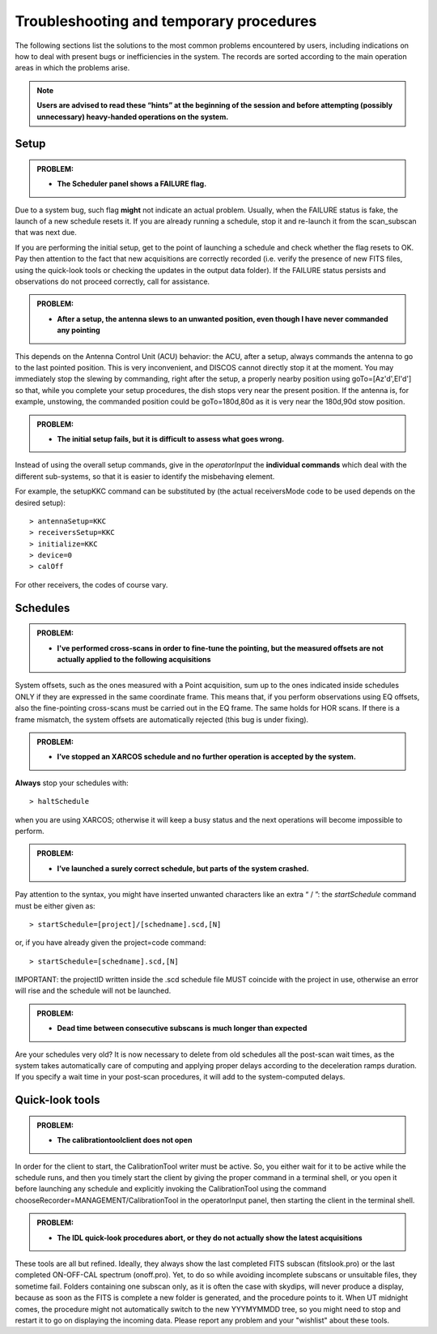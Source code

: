 .. _E_Troubleshooting-and-temporary-procedures:

****************************************
Troubleshooting and temporary procedures
****************************************

The following sections list the solutions to the most common problems 
encountered by users, including indications on how to deal with present bugs 
or inefficiencies in the system. The records are sorted according to the main 
operation areas in which the problems arise. 

.. note:: **Users are advised to read these “hints” at the beginning of the 
   session and before attempting (possibly unnecessary) heavy-handed operations 
   on the system.** 


Setup
=====


.. admonition:: PROBLEM: 

   * **The Scheduler panel shows a FAILURE flag.**

Due to a system bug, such flag **might** not indicate an actual problem. 
Usually, when the FAILURE status is fake, the launch of a new schedule resets 
it. If you are already running a schedule, stop it and re-launch it from the 
scan_subscan that was next due. 

If you are performing the initial setup, get to the point of launching a 
schedule and check whether the flag resets to OK. 
Pay then attention to the fact that new acquisitions are 
correctly recorded (i.e. verify the presence of new FITS files, using the
quick-look tools or checking the updates in the output data folder).  
If the FAILURE status persists and observations do not proceed correctly, call
for assistance.


.. admonition:: PROBLEM: 

   * **After a setup, the antenna slews to an unwanted position, even though
     I have never commanded any pointing**

This depends on the Antenna Control Unit (ACU) behavior: the ACU, after a setup,
always commands the antenna to go to the last pointed position. This is very
inconvenient, and DISCOS cannot directly stop it at the moment. You may
immediately stop the slewing by commanding, right after the setup, a properly 
nearby position using goTo=[Az'd',El'd'] so that, while you complete your setup 
procedures, the dish stops very near the present position. If the antenna is, 
for example, unstowing, the commanded position could be goTo=180d,80d as it is
very near the 180d,90d stow position.  


.. admonition:: PROBLEM: 

   * **The initial setup fails, but it is difficult to assess what goes 
     wrong.**

Instead of using the overall setup commands, give in the *operatorInput* the 
**individual commands** which deal with the different sub-systems, so that it 
is easier to identify the misbehaving element.

For example, the setupKKC command can be substituted by (the actual 
receiversMode code to be used depends on the desired setup):: 

    > antennaSetup=KKC    
    > receiversSetup=KKC
    > initialize=KKC    
    > device=0
    > calOff

For other receivers, the codes of course vary. 


Schedules
=========

.. admonition:: PROBLEM:  

    * **I've performed cross-scans in order to fine-tune the pointing, but
      the measured offsets are not actually applied to the following 
      acquisitions**
    
System offsets, such as the ones measured with a Point acquisition, sum up to 
the ones indicated inside schedules ONLY if they are expressed in the same 
coordinate frame. This means that, if you perform observations using EQ offsets, 
also the fine-pointing cross-scans must be carried out in the EQ frame. The 
same holds for HOR scans. If there is a frame mismatch, the system offsets are 
automatically rejected (this bug is under fixing).


.. admonition:: PROBLEM:
  
    * **I’ve stopped an XARCOS schedule and no further operation is accepted 
      by the system.**
      
**Always** stop your schedules with::

    > haltSchedule

when you are using XARCOS; otherwise it will keep a busy status and the next 
operations will become impossible to perform. 


.. admonition:: PROBLEM:  

    * **I’ve launched a surely correct schedule, but parts of the system 
      crashed.**

Pay attention to the syntax, you might have inserted unwanted characters like 
an extra “ / ”: the *startSchedule* command must be either given as::

    > startSchedule=[project]/[schedname].scd,[N]

or, if you have already given the project=code command:: 

    > startSchedule=[schedname].scd,[N]

IMPORTANT: the projectID written inside the .scd schedule file MUST coincide with the 
project in use, otherwise an error will rise and the schedule will not be launched. 


.. admonition:: PROBLEM:  

    * **Dead time between consecutive subscans is much longer than expected**

Are your schedules very old? 
It is now necessary to delete from old schedules all the post-scan 
wait times, as the system takes automatically care of computing and 
applying proper delays according to the deceleration ramps duration. 
If you specify a wait time in your post-scan procedures, it will add to the 
system-computed delays. 


Quick-look tools
================

.. admonition:: PROBLEM:  

    * **The calibrationtoolclient does not open**

In order for the client to start, the CalibrationTool writer must be active. 
So, you either wait for it to be active while the schedule runs, and then you 
timely start the client by giving the proper command in a terminal shell, or 
you open it before launching any schedule and explicitly invoking the 
CalibrationTool using the command chooseRecorder=MANAGEMENT/CalibrationTool in 
the operatorInput panel, then starting the client in the terminal shell. 


.. admonition:: PROBLEM:  

    * **The IDL quick-look procedures abort, or they do not actually show the 
      latest acquisitions**

These tools are all but refined. Ideally, they always show the last completed
FITS subscan (fitslook.pro) or the last completed ON-OFF-CAL spectrum 
(onoff.pro). Yet, to do so while avoiding incomplete subscans or unsuitable 
files, they sometime fail. Folders containing one subscan only, as it is often 
the case with skydips, will never produce a display, because as soon as the FITS 
is complete a new folder is generated, and the procedure points to it. 
When UT midnight comes, the procedure might not automatically switch to the 
new YYYMYMMDD tree, so you might need to stop and restart it to go on 
displaying the incoming data. Please report any problem and your "wishlist" 
about these tools. 